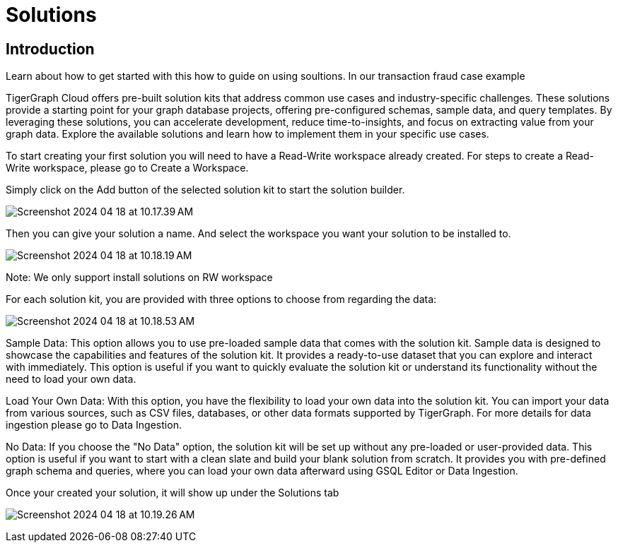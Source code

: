 = Solutions

== Introduction



Learn about how to get started with this how to guide on using soultions.
In our transaction fraud case example

TigerGraph Cloud offers pre-built solution kits that address common use cases and industry-specific challenges. These solutions provide a starting point for your graph database projects, offering pre-configured schemas, sample data, and query templates. By leveraging these solutions, you can accelerate development, reduce time-to-insights, and focus on extracting value from your graph data. Explore the available solutions and learn how to implement them in your specific use cases.



To start creating your first solution you will need to have a Read-Write workspace already created. For steps to create a Read-Write workspace, please go to Create a Workspace.

[Screenshot for solution list]

Simply click on the Add button of the selected solution kit to start the solution builder.

image:Screenshot 2024-04-18 at 10.17.39 AM.png[]

Then you can give your solution a name. And select the workspace you want your solution to be installed to.

image:Screenshot 2024-04-18 at 10.18.19 AM.png[]

Note:
We only support install solutions on RW workspace


For each solution kit, you are provided with three options to choose from regarding the data:

image:Screenshot 2024-04-18 at 10.18.53 AM.png[]

Sample Data: This option allows you to use pre-loaded sample data that comes with the solution kit. Sample data is designed to showcase the capabilities and features of the solution kit. It provides a ready-to-use dataset that you can explore and interact with immediately. This option is useful if you want to quickly evaluate the solution kit or understand its functionality without the need to load your own data.

Load Your Own Data: With this option, you have the flexibility to load your own data into the solution kit. You can import your data from various sources, such as CSV files, databases, or other data formats supported by TigerGraph. For more details for data ingestion please go to Data Ingestion.

No Data: If you choose the "No Data" option, the solution kit will be set up without any pre-loaded or user-provided data. This option is useful if you want to start with a clean slate and build your blank solution from scratch. It provides you with pre-defined graph schema and queries, where you can load your own data afterward using GSQL Editor or Data Ingestion.

Once your created your solution, it will show up under the Solutions tab

image:Screenshot 2024-04-18 at 10.19.26 AM.png[]



